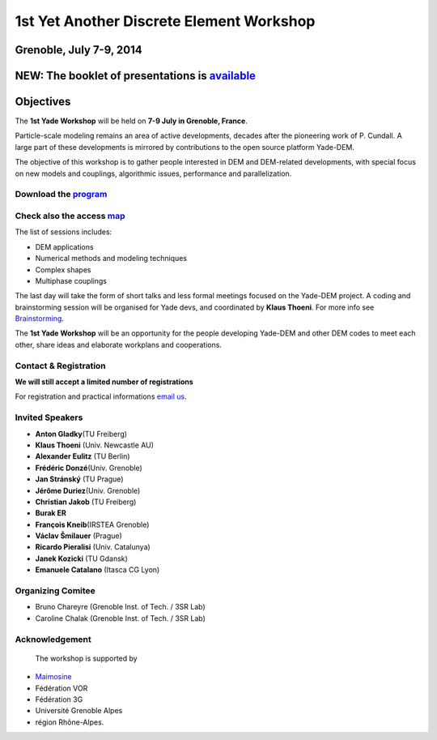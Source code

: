 
1st **Y**\ et **A**\ nother **D**\ iscrete **E**\ lement Workshop
=============================================================

.. _grenoble_july_7_9_2014:

Grenoble, July 7-9, 2014
------------------------

.. _new_the_booklet_of_presentations_is_available:

NEW: The booklet of presentations is `available <https://yade-dem.org/publi/1stWorkshop/booklet.pdf>`__
-------------------------------------------------------------------------------------------------------


Objectives
----------

The **1st Yade Workshop** will be held on **7-9 July in Grenoble,
France**.

Particle-scale modeling remains an area of active developments, decades
after the pioneering work of P. Cundall. A large part of these
developments is mirrored by contributions to the open source platform
Yade-DEM.

The objective of this workshop is to gather people interested in DEM and
DEM-related developments, with special focus on new models and
couplings, algorithmic issues, performance and parallelization.

.. _download_the_program:

**Download the** `program <http://geo.hmg.inpg.fr/~chareyre/nolist/nolist_YADEWS/programmV2.pdf>`__
~~~~~~~~~~~~~~~~~~~~~~~~~~~~~~~~~~~~~~~~~~~~~~~~~~~~~~~~~~~~~~~~~~~~~~~~~~~~~~~~~~~~~~~~~~~~~~~~~~~~

.. _check_also_the_access_map.:

**Check also the access** `map <http://geo.hmg.inpg.fr/~chareyre/nolist/nolist_YADEWS/mapYWb.png>`__
~~~~~~~~~~~~~~~~~~~~~~~~~~~~~~~~~~~~~~~~~~~~~~~~~~~~~~~~~~~~~~~~~~~~~~~~~~~~~~~~~~~~~~~~~~~~~~~~~~~~~~~~~~~~

The list of sessions includes:

-  DEM applications
-  Numerical methods and modeling techniques
-  Complex shapes
-  Multiphase couplings

The last day will take the form of short talks and less formal meetings
focused on the Yade-DEM project. A coding and brainstorming session will
be organised for Yade devs, and coordinated by **Klaus Thoeni**. For
more info see `Brainstorming <Brainstorming>`__.

The **1st Yade Workshop** will be an opportunity for the people
developing Yade-DEM and other DEM codes to meet each other, share ideas
and elaborate workplans and cooperations.

.. _contact_registration:

Contact & Registration
~~~~~~~~~~~~~~~~~~~~~~

**We will still accept a limited number of registrations**

For registration and practical informations `email
us <mailto:yadedemboard@gmail.com>`__.


.. _invited_speakers:

Invited Speakers
~~~~~~~~~~~~~~~~

-  **Anton Gladky**\ (TU Freiberg)
-  **Klaus Thoeni** (Univ. Newcastle AU)
-  **Alexander Eulitz** (TU Berlin)
-  **Frédéric Donzé**\ (Univ. Grenoble)
-  **Jan Stránský** (TU Prague)
-  **Jérôme Duriez**\ (Univ. Grenoble)
-  **Christian Jakob** (TU Freiberg)
-  **Burak ER**
-  **François Kneib**\ (IRSTEA Grenoble)
-  **Václav Šmilauer** (Prague)
-  **Ricardo Pieralisi** (Univ. Catalunya)
-  **Janek Kozicki** (TU Gdansk)
-  **Emanuele Catalano** (Itasca CG Lyon)

.. _organizing_comitee:

Organizing Comitee
~~~~~~~~~~~~~~~~~~

-  Bruno Chareyre (Grenoble Inst. of Tech. / 3SR Lab)

-  Caroline Chalak (Grenoble Inst. of Tech. / 3SR Lab)

Acknowledgement
~~~~~~~~~~~~~~~~~~

 The workshop is supported by

- `Maimosine <http://www.maimosine.fr/>`__
- Fédération VOR
- Fédération 3G
- Université Grenoble Alpes
- région Rhône-Alpes.
